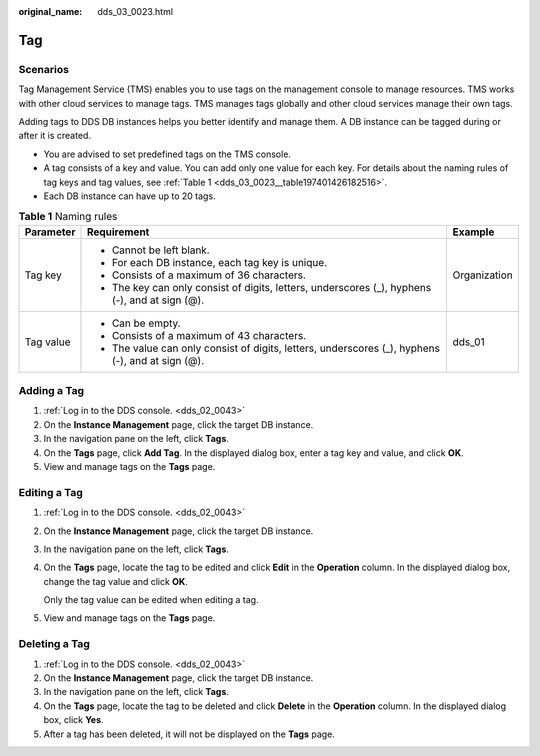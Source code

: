 :original_name: dds_03_0023.html

.. _dds_03_0023:

Tag
===

**Scenarios**
-------------

Tag Management Service (TMS) enables you to use tags on the management console to manage resources. TMS works with other cloud services to manage tags. TMS manages tags globally and other cloud services manage their own tags.

Adding tags to DDS DB instances helps you better identify and manage them. A DB instance can be tagged during or after it is created.

-  You are advised to set predefined tags on the TMS console.
-  A tag consists of a key and value. You can add only one value for each key. For details about the naming rules of tag keys and tag values, see :ref:`Table 1 <dds_03_0023__table197401426182516>`.
-  Each DB instance can have up to 20 tags.

.. _dds_03_0023__table197401426182516:

.. table:: **Table 1** Naming rules

   +-----------------------+--------------------------------------------------------------------------------------------------+-----------------------+
   | Parameter             | Requirement                                                                                      | Example               |
   +=======================+==================================================================================================+=======================+
   | Tag key               | -  Cannot be left blank.                                                                         | Organization          |
   |                       | -  For each DB instance, each tag key is unique.                                                 |                       |
   |                       | -  Consists of a maximum of 36 characters.                                                       |                       |
   |                       | -  The key can only consist of digits, letters, underscores (_), hyphens (-), and at sign (@).   |                       |
   +-----------------------+--------------------------------------------------------------------------------------------------+-----------------------+
   | Tag value             | -  Can be empty.                                                                                 | dds_01                |
   |                       | -  Consists of a maximum of 43 characters.                                                       |                       |
   |                       | -  The value can only consist of digits, letters, underscores (_), hyphens (-), and at sign (@). |                       |
   +-----------------------+--------------------------------------------------------------------------------------------------+-----------------------+

Adding a Tag
------------

#. :ref:`Log in to the DDS console. <dds_02_0043>`
#. On the **Instance Management** page, click the target DB instance.
#. In the navigation pane on the left, click **Tags**.
#. On the **Tags** page, click **Add Tag**. In the displayed dialog box, enter a tag key and value, and click **OK**.
#. View and manage tags on the **Tags** page.

Editing a Tag
-------------

#. :ref:`Log in to the DDS console. <dds_02_0043>`

#. On the **Instance Management** page, click the target DB instance.

#. In the navigation pane on the left, click **Tags**.

#. On the **Tags** page, locate the tag to be edited and click **Edit** in the **Operation** column. In the displayed dialog box, change the tag value and click **OK**.

   Only the tag value can be edited when editing a tag.

#. View and manage tags on the **Tags** page.

Deleting a Tag
--------------

#. :ref:`Log in to the DDS console. <dds_02_0043>`
#. On the **Instance Management** page, click the target DB instance.
#. In the navigation pane on the left, click **Tags**.
#. On the **Tags** page, locate the tag to be deleted and click **Delete** in the **Operation** column. In the displayed dialog box, click **Yes**.
#. After a tag has been deleted, it will not be displayed on the **Tags** page.
